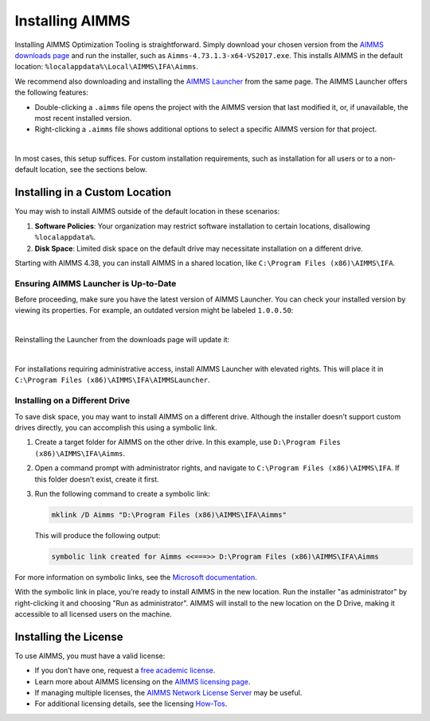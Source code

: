 Installing AIMMS 
=================

.. meta::
   :description: Guide to installing AIMMS in a custom location and making it available for all users.
   :keywords: AIMMS, installation, all users, disk drive, custom location

Installing AIMMS Optimization Tooling is straightforward. Simply download your chosen version from the `AIMMS downloads page <https://www.aimms.com/support/downloads>`_ and run the installer, such as ``Aimms-4.73.1.3-x64-VS2017.exe``. This installs AIMMS in the default location: ``%localappdata%\Local\AIMMS\IFA\Aimms``.

We recommend also downloading and installing the `AIMMS Launcher <https://www.aimms.com/support/downloads#aimms-other-download>`_ from the same page. The AIMMS Launcher offers the following features:

* Double-clicking a ``.aimms`` file opens the project with the AIMMS version that last modified it, or, if unavailable, the most recent installed version.
* Right-clicking a ``.aimms`` file shows additional options to select a specific AIMMS version for that project.

.. image:: images/aimms-right-click.png
   :align: center

|

In most cases, this setup suffices. For custom installation requirements, such as installation for all users or to a non-default location, see the sections below.

Installing in a Custom Location
-------------------------------

You may wish to install AIMMS outside of the default location in these scenarios:

1. **Software Policies**: Your organization may restrict software installation to certain locations, disallowing ``%localappdata%``.
2. **Disk Space**: Limited disk space on the default drive may necessitate installation on a different drive.

Starting with AIMMS 4.38, you can install AIMMS in a shared location, like ``C:\Program Files (x86)\AIMMS\IFA``.

Ensuring AIMMS Launcher is Up-to-Date
~~~~~~~~~~~~~~~~~~~~~~~~~~~~~~~~~~~~~~~

Before proceeding, make sure you have the latest version of AIMMS Launcher. You can check your installed version by viewing its properties. For example, an outdated version might be labeled ``1.0.0.50``:

.. image:: images/LauncherTooOld.png
   :align: center

|

Reinstalling the Launcher from the downloads page will update it:

.. image:: images/LauncherRefreshed.png
   :align: center

|

For installations requiring administrative access, install AIMMS Launcher with elevated rights. This will place it in ``C:\Program Files (x86)\AIMMS\IFA\AIMMSLauncher``.

Installing on a Different Drive
~~~~~~~~~~~~~~~~~~~~~~~~~~~~~~~~~~~~~~~

To save disk space, you may want to install AIMMS on a different drive. Although the installer doesn’t support custom drives directly, you can accomplish this using a symbolic link.

1. Create a target folder for AIMMS on the other drive. In this example, use ``D:\Program Files (x86)\AIMMS\IFA\Aimms``.

2. Open a command prompt with administrator rights, and navigate to ``C:\Program Files (x86)\AIMMS\IFA``. If this folder doesn’t exist, create it first.

3. Run the following command to create a symbolic link:

   .. code-block:: none

      mklink /D Aimms "D:\Program Files (x86)\AIMMS\IFA\Aimms"

   This will produce the following output:

   .. code-block:: none

      symbolic link created for Aimms <<===>> D:\Program Files (x86)\AIMMS\IFA\Aimms

For more information on symbolic links, see the `Microsoft documentation <https://docs.microsoft.com/en-us/windows-server/administration/windows-commands/mklink>`_.

With the symbolic link in place, you’re ready to install AIMMS in the new location. Run the installer "as administrator" by right-clicking it and choosing "Run as administrator". AIMMS will install to the new location on the D Drive, making it accessible to all licensed users on the machine.

Installing the License
----------------------

To use AIMMS, you must have a valid license:

* If you don’t have one, request a `free academic license <https://www.aimms.com/support/licensing/academic-license/>`_.
* Learn more about AIMMS licensing on the `AIMMS licensing page <https://www.aimms.com/support/licensing/>`_.
* If managing multiple licenses, the `AIMMS Network License Server <https://www.aimms.com/support/downloads#aimms-other-download>`_ may be useful.
* For additional licensing details, see the licensing `How-Tos <https://how-to.aimms.com/licensing/index.html>`_.
